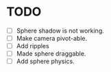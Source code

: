 * TODO
  - [ ] Sphere shadow is not working.
  - [ ] Make camera pivot-able.
  - [ ] Add ripples
  - [ ] Made sphere draggable.
  - [ ] Add sphere physics.
